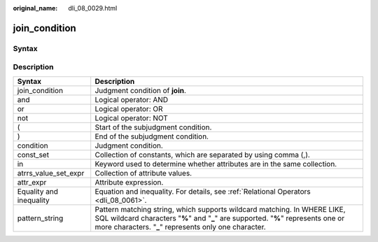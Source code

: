 :original_name: dli_08_0029.html

.. _dli_08_0029:

join_condition
==============

Syntax
------

|image1|

Description
-----------

+-------------------------+--------------------------------------------------------------------------------------------------------------------------------------------------------------------------------------------------------------------------+
| Syntax                  | Description                                                                                                                                                                                                              |
+=========================+==========================================================================================================================================================================================================================+
| join_condition          | Judgment condition of **join**.                                                                                                                                                                                          |
+-------------------------+--------------------------------------------------------------------------------------------------------------------------------------------------------------------------------------------------------------------------+
| and                     | Logical operator: AND                                                                                                                                                                                                    |
+-------------------------+--------------------------------------------------------------------------------------------------------------------------------------------------------------------------------------------------------------------------+
| or                      | Logical operator: OR                                                                                                                                                                                                     |
+-------------------------+--------------------------------------------------------------------------------------------------------------------------------------------------------------------------------------------------------------------------+
| not                     | Logical operator: NOT                                                                                                                                                                                                    |
+-------------------------+--------------------------------------------------------------------------------------------------------------------------------------------------------------------------------------------------------------------------+
| (                       | Start of the subjudgment condition.                                                                                                                                                                                      |
+-------------------------+--------------------------------------------------------------------------------------------------------------------------------------------------------------------------------------------------------------------------+
| )                       | End of the subjudgment condition.                                                                                                                                                                                        |
+-------------------------+--------------------------------------------------------------------------------------------------------------------------------------------------------------------------------------------------------------------------+
| condition               | Judgment condition.                                                                                                                                                                                                      |
+-------------------------+--------------------------------------------------------------------------------------------------------------------------------------------------------------------------------------------------------------------------+
| const_set               | Collection of constants, which are separated by using comma (,).                                                                                                                                                         |
+-------------------------+--------------------------------------------------------------------------------------------------------------------------------------------------------------------------------------------------------------------------+
| in                      | Keyword used to determine whether attributes are in the same collection.                                                                                                                                                 |
+-------------------------+--------------------------------------------------------------------------------------------------------------------------------------------------------------------------------------------------------------------------+
| atrrs_value_set_expr    | Collection of attribute values.                                                                                                                                                                                          |
+-------------------------+--------------------------------------------------------------------------------------------------------------------------------------------------------------------------------------------------------------------------+
| attr_expr               | Attribute expression.                                                                                                                                                                                                    |
+-------------------------+--------------------------------------------------------------------------------------------------------------------------------------------------------------------------------------------------------------------------+
| Equality and inequality | Equation and inequality. For details, see :ref:`Relational Operators <dli_08_0061>`.                                                                                                                                     |
+-------------------------+--------------------------------------------------------------------------------------------------------------------------------------------------------------------------------------------------------------------------+
| pattern_string          | Pattern matching string, which supports wildcard matching. In WHERE LIKE, SQL wildcard characters "**%**" and "**\_**" are supported. "**%**" represents one or more characters. "**\_**" represents only one character. |
+-------------------------+--------------------------------------------------------------------------------------------------------------------------------------------------------------------------------------------------------------------------+

.. |image1| image:: /_static/images/en-us_image_0206797032.png
